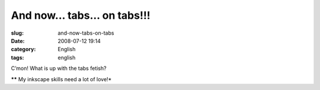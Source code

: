 And now... tabs... on tabs!!!
#############################
:slug: and-now-tabs-on-tabs
:date: 2008-07-12 19:14
:category: English
:tags: english

|What now? Tabs on tabs?|

C’mon! What is up with the tabs fetish?

***\*** My inkscape skills need a lot of love!*

.. |What now? Tabs on tabs?| image:: http://farm4.static.flickr.com/3271/2661157451_c52eefcb27_o.png
   :target: http://www.flickr.com/photos/ogmaciel/2661157451/
